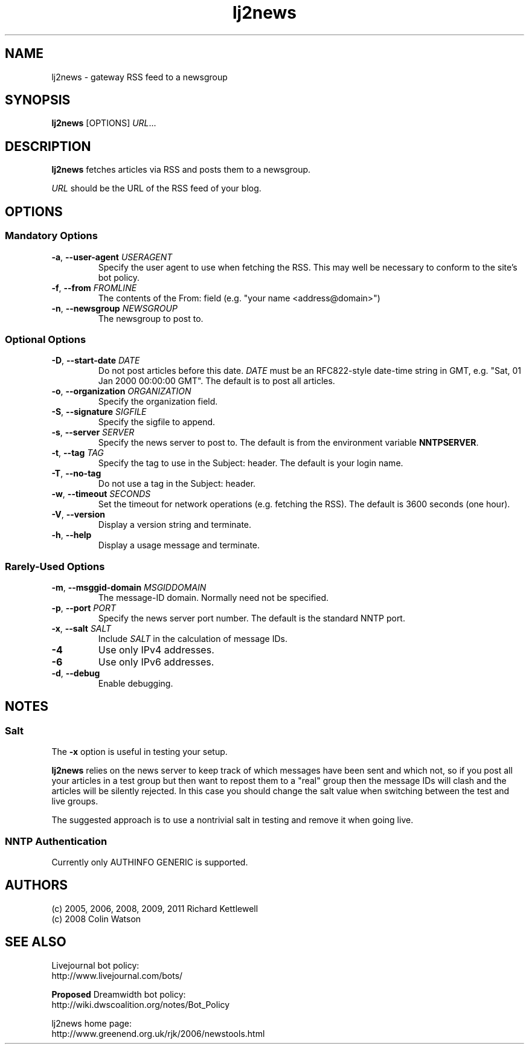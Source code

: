 .\"
.\" This file is part of rjk-nntp-tools.
.\" Copyright (C) 2005, 2006, 2009, 2011 Richard Kettlewell
.\"
.\" This program is free software; you can redistribute it and/or modify
.\" it under the terms of the GNU General Public License as published by
.\" the Free Software Foundation; either version 2 of the License, or
.\" (at your option) any later version.
.\"
.\" This program is distributed in the hope that it will be useful, but
.\" WITHOUT ANY WARRANTY; without even the implied warranty of
.\" MERCHANTABILITY or FITNESS FOR A PARTICULAR PURPOSE.  See the GNU
.\" General Public License for more details.
.\"
.\" You should have received a copy of the GNU General Public License
.\" along with this program; if not, write to the Free Software
.\" Foundation, Inc., 59 Temple Place, Suite 330, Boston, MA 02111-1307
.\" USA
.\"
.TH lj2news 1
.SH NAME
lj2news \- gateway RSS feed to a newsgroup
.SH SYNOPSIS
.B lj2news
.RI [OPTIONS]
.IR URL ...
.SH DESCRIPTION
.B lj2news
fetches articles via RSS and posts them to a newsgroup.
.PP
.I URL
should be the URL of the RSS feed of your blog.
.SH OPTIONS
.SS "Mandatory Options"
.TP
.B -a\fR, \fB--user-agent \fIUSERAGENT\fR
Specify the user agent to use when fetching the RSS.
This may well be necessary to conform to the site's bot
policy.
.TP
.B -f\fR, \fB--from \fIFROMLINE\fR
The contents of the From: field (e.g. "your name <address@domain>")
.TP
.B -n\fR, \fB--newsgroup \fINEWSGROUP\fR
The newsgroup to post to.
.SS "Optional Options"
.TP
.B -D\fR, \fB--start-date \fIDATE\fR
Do not post articles before this date.
.I DATE
must be an RFC822-style date-time string in GMT, e.g. "Sat, 01 Jan 2000 00:00:00 GMT".
The default is to post all articles.
.TP
.B -o\fR, \fB--organization \fIORGANIZATION\fR
Specify the organization field.
.TP
.B -S\fR, \fB--signature \fISIGFILE\fR
Specify the sigfile to append.
.TP
.B -s\fR, \fB--server \fISERVER\fR
Specify the news server to post to.
The default is from the environment variable \fBNNTPSERVER\fR.
.TP
.B -t\fR, \fB--tag \fITAG\fR
Specify the tag to use in the Subject: header.
The default is your login name.
.TP
.B -T\fR, \fB--no-tag
Do not use a tag in the Subject: header.
.TP
.B -w\fR, \fB--timeout \fISECONDS\fR
Set the timeout for network operations (e.g. fetching the RSS).
The default is 3600 seconds (one hour).
.TP
.B -V\fR, \fB--version
Display a version string and terminate.
.TP
.B -h\fR, \fB--help
Display a usage message and terminate.
.SS "Rarely-Used Options"
.TP
.B -m\fR, \fB--msggid-domain \fIMSGIDDOMAIN\fR
The message-ID domain.
Normally need not be specified.
.TP
.B -p\fR, \fB--port \fIPORT\fR
Specify the news server port number.
The default is the standard NNTP port.
.TP
.B -x\fR, \fB--salt \fISALT\fR
Include \fISALT\fR in the calculation of message IDs.
.TP
.B -4
Use only IPv4 addresses.
.TP
.B -6
Use only IPv6 addresses.
.TP
.B -d\fR, \fB--debug
Enable debugging.
.SH NOTES
.SS Salt
The
.B -x
option is useful in testing your setup.
.PP
.B lj2news
relies on the news server to keep track of which messages have been
sent and which not, so if you post all your articles in a test group
but then want to repost them to a "real" group then the message IDs
will clash and the articles will be silently rejected.
In this case you should change the salt value when switching between
the test and live groups.
.PP
The suggested approach is to use a nontrivial salt in testing and
remove it when going live.
.SS "NNTP Authentication"
Currently only AUTHINFO GENERIC is supported.
.SH AUTHORS
(c) 2005, 2006, 2008, 2009, 2011 Richard Kettlewell
.nf
(c) 2008 Colin Watson
.SH "SEE ALSO"
Livejournal bot policy:
.br
http://www.livejournal.com/bots/
.PP
\fBProposed\fR Dreamwidth bot policy:
.br
http://wiki.dwscoalition.org/notes/Bot_Policy
.PP
lj2news home page:
.br
http://www.greenend.org.uk/rjk/2006/newstools.html
